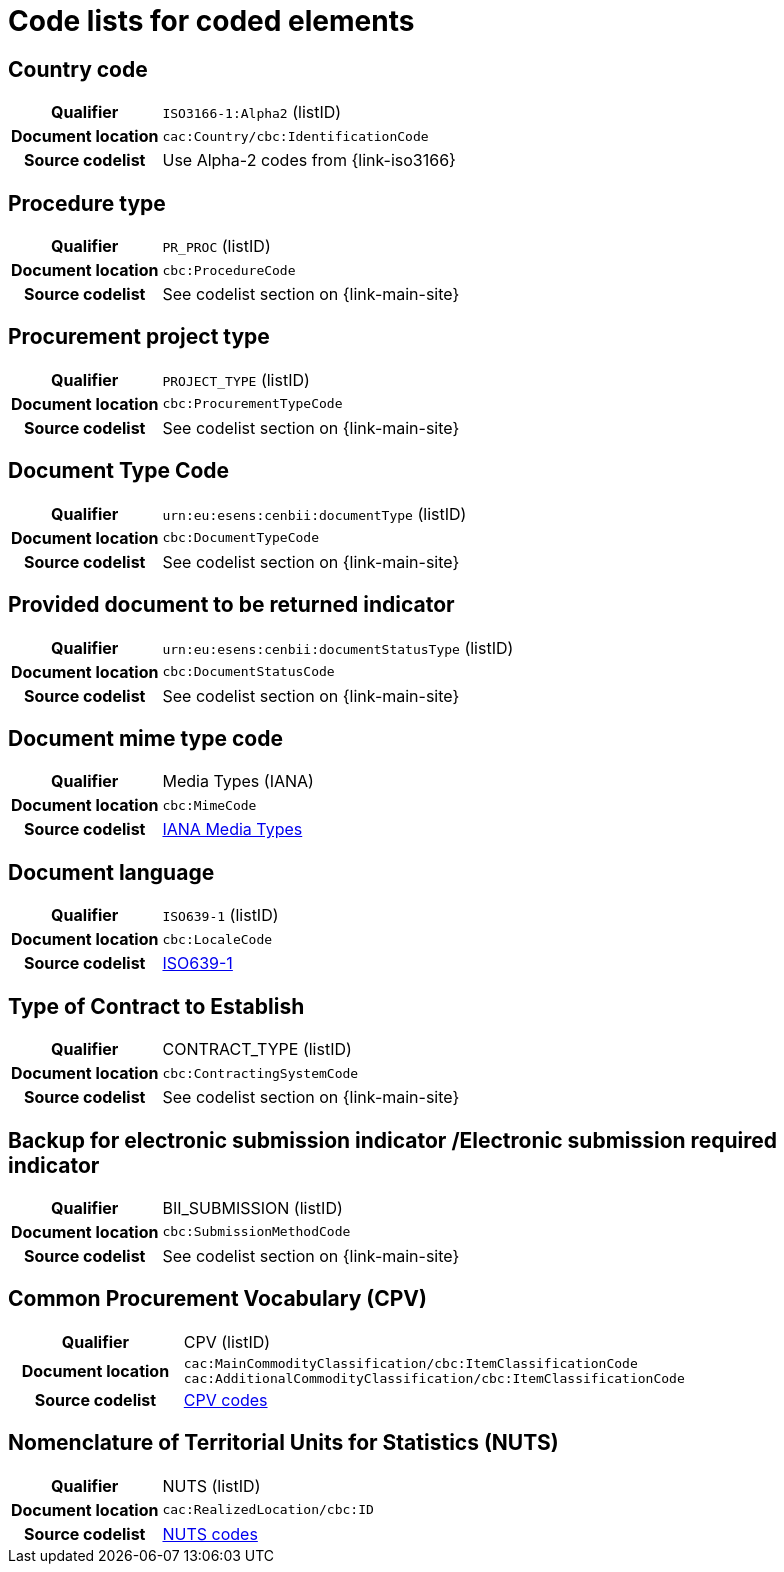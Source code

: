 
=  Code lists for coded elements

== Country code
[cols="1h,4", colh]
|===
| Qualifier
| `ISO3166-1:Alpha2` (listID)
| Document location
| `cac:Country/cbc:IdentificationCode`
| Source codelist
| Use Alpha-2 codes from {link-iso3166}
|===

== Procedure type
[cols="1h,4"]
|===
| Qualifier
| `PR_PROC` (listID)
| Document location
| `cbc:ProcedureCode`
| Source codelist
| See codelist section on {link-main-site}
|===

== Procurement project type
[cols="1h,4"]
|===
| Qualifier
| `PROJECT_TYPE` (listID)
| Document location
| `cbc:ProcurementTypeCode`
| Source codelist
| See codelist section on {link-main-site}
|===

== Document Type Code
[cols="1h,4"]
|===
| Qualifier
| `urn:eu:esens:cenbii:documentType` (listID)
| Document location
| `cbc:DocumentTypeCode`
| Source codelist
|  See codelist section on {link-main-site}
|===


== Provided document to be returned indicator
[cols="1h,4"]
|===
| Qualifier
| `urn:eu:esens:cenbii:documentStatusType` (listID)
| Document location
| `cbc:DocumentStatusCode`
| Source codelist
| See codelist section on {link-main-site}
|===


== Document mime type code
[cols="1h,4"]
|===
| Qualifier
| Media Types (IANA)
| Document location
| `cbc:MimeCode`
| Source codelist
| link:https://www.iana.org/assignments/media-types/media-types.xhtml[IANA Media Types]
|===


== Document language
[cols="1h,4"]
|===
| Qualifier
| `ISO639-1` (listID)
| Document location
| `cbc:LocaleCode`
| Source codelist
| link:http://www.iso.org/iso/home/store/catalogue_tc/catalogue_detail.htm?csnumber=22109[ISO639-1]
|===

== Type of Contract to Establish
[cols="1h,4"]
|===
| Qualifier
| CONTRACT_TYPE (listID)
| Document location
| `cbc:ContractingSystemCode`
| Source codelist
| See codelist section on {link-main-site}
|===

== Backup for electronic submission indicator /Electronic submission required indicator
[cols="1h,4"]
|===
| Qualifier
| BII_SUBMISSION (listID)
| Document location
| `cbc:SubmissionMethodCode`
| Source codelist
| See codelist section on {link-main-site}
|===

== Common Procurement Vocabulary (CPV)
[cols="1h,4"]
|===
| Qualifier
| CPV (listID)
| Document location
| `cac:MainCommodityClassification/cbc:ItemClassificationCode`
`cac:AdditionalCommodityClassification/cbc:ItemClassificationCode`
| Source codelist
| link:https://op.europa.eu/en/web/eu-vocabularies/dataset/-/resource?uri=http://publications.europa.eu/resource/dataset/cpv[CPV codes]
|===

== Nomenclature of Territorial Units for Statistics (NUTS)
[cols="1h,4"]
|===
| Qualifier
| NUTS (listID)
| Document location
| `cac:RealizedLocation/cbc:ID`
| Source codelist
| link:https://op.europa.eu/en/web/eu-vocabularies/dataset/-/resource?uri=http://publications.europa.eu/resource/dataset/nuts[NUTS codes]
|===